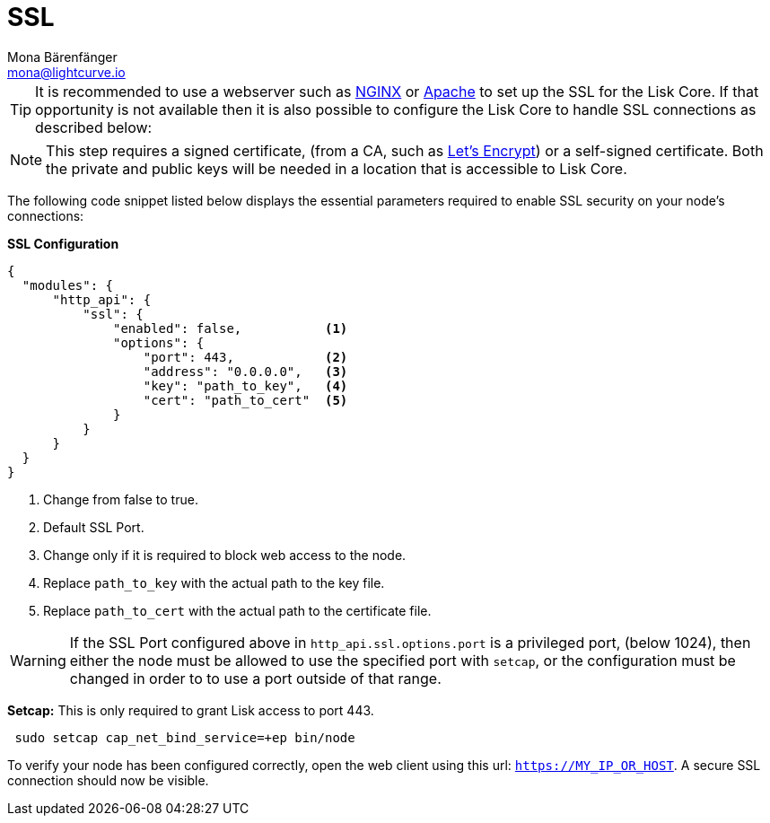 = SSL
Mona Bärenfänger <mona@lightcurve.io>
:toc:
:url_nginx: https://www.nginx.com/
:url_apache: https://httpd.apache.org/
:url_letsencrypt: https://letsencrypt.org

[TIP]
====
It is recommended to use a webserver such as {url_nginx}[NGINX] or {url_apache}[Apache] to set up the SSL for the Lisk Core.
If that opportunity is not available then it is also possible to configure the Lisk Core to handle SSL connections as described below:
====

[NOTE]
====
This step requires a signed certificate, (from a CA, such as {url_letsencrypt}[Let’s Encrypt]) or a self-signed certificate.
Both the private and public keys will be needed in a location that is accessible to Lisk Core.
====

The following code snippet listed below displays the essential parameters required to enable SSL security on your node’s connections:

*SSL Configuration*

[source,js,linenums]
----
{
  "modules": {
      "http_api": {
          "ssl": {
              "enabled": false,           <1>
              "options": {
                  "port": 443,            <2>
                  "address": "0.0.0.0",   <3>
                  "key": "path_to_key",   <4>
                  "cert": "path_to_cert"  <5>
              }
          }
      }
  }
}
----

<1> Change from false to true.
<2> Default SSL Port.
<3> Change only if it is required to block web access to the node.
<4> Replace `path_to_key` with the actual path to the key file.
<5> Replace `path_to_cert` with the actual path to the certificate file.

WARNING: If the SSL Port configured above in `http_api.ssl.options.port` is a privileged port, (below 1024), then either the node must be allowed to use the specified port with `setcap`, or the configuration must be changed in order to to use a port outside of that range.

*Setcap:* This is only required to grant Lisk access to port 443.

[source,bash]
----
 sudo setcap cap_net_bind_service=+ep bin/node
----

To verify your node has been configured correctly, open the web client using this url: `https://MY_IP_OR_HOST`.
A secure SSL connection should now be visible.

